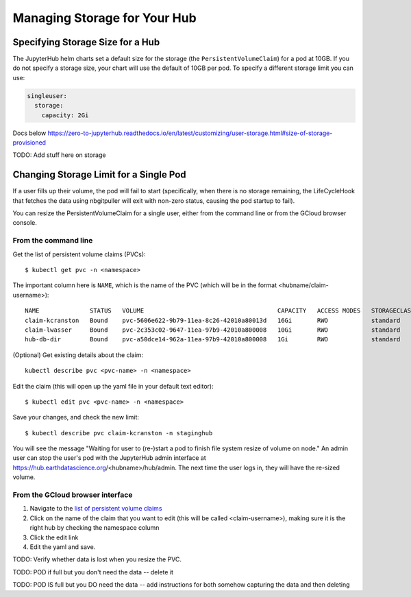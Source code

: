 .. _manage-storage:

Managing Storage for Your Hub
===============================


Specifying Storage Size for a Hub
~~~~~~~~~~~~~~~~~~~~~~~~~~~~~~~~~~~~~~~~~~~~

The JupyterHub helm charts set a default size for the storage (the ``PersistentVolumeClaim``) for a pod at 10GB. If you do not specify a storage size, your chart will use the default of 10GB per pod. To specify a different storage limit you can use:

.. code-block:: yaml

  singleuser:
    storage:
      capacity: 2Gi

Docs below
https://zero-to-jupyterhub.readthedocs.io/en/latest/customizing/user-storage.html#size-of-storage-provisioned



TODO: Add stuff here on storage

Changing Storage Limit for a Single Pod
~~~~~~~~~~~~~~~~~~~~~~~~~~~~~~~~~~~~~~~

If a user fills up their volume, the pod will fail to start (specifically, when there is no storage remaining, the LifeCycleHook that fetches the data using nbgitpuller will exit with non-zero status, causing the pod startup to fail).

You can resize the PersistentVolumeClaim for a single user, either from the command line or from the GCloud browser console.

From the command line
---------------------

Get the list of persistent volume claims (PVCs)::

  $ kubectl get pvc -n <namespace>

The important column here is ``NAME``, which is the name of the PVC (which will be in the format <hubname/claim-username>)::

  NAME              STATUS   VOLUME                                     CAPACITY   ACCESS MODES   STORAGECLASS   AGE
  claim-kcranston   Bound    pvc-5606e622-9b79-11ea-8c26-42010a80013d   16Gi       RWO            standard       13d
  claim-lwasser     Bound    pvc-2c353c02-9647-11ea-97b9-42010a800008   10Gi       RWO            standard       19d
  hub-db-dir        Bound    pvc-a50dce14-962a-11ea-97b9-42010a800008   1Gi        RWO            standard       19d


(Optional) Get existing details about the claim::

  kubectl describe pvc <pvc-name> -n <namespace>

Edit the claim (this will open up the yaml file in your default text editor)::

  $ kubectl edit pvc <pvc-name> -n <namespace>

Save your changes, and check the new limit::

  $ kubectl describe pvc claim-kcranston -n staginghub

You will see the message "Waiting for user to (re-)start a pod to finish file system resize of volume on node." An admin user can stop the user's pod with the JupyterHub admin interface at https://hub.earthdatascience.org/<hubname>/hub/admin. The next time the user logs in, they will have the re-sized volume.

From the GCloud browser interface
---------------------------------

#. Navigate to the `list of persistent volume claims <https://console.cloud.google.com/kubernetes/persistentvolumeclaim?project=ea-jupyter>`_
#. Click on the name of the claim that you want to edit (this will be called <claim-username>), making sure it is the right hub by checking the namespace column
#. Click the edit link
#. Edit the yaml and save.

TODO: Verify whether data is lost when you resize the PVC.

TODO: POD if full but you don't need the data -- delete it

TODO: POD IS full but you DO need the data -- add instructions for both somehow capturing the data and then deleting
